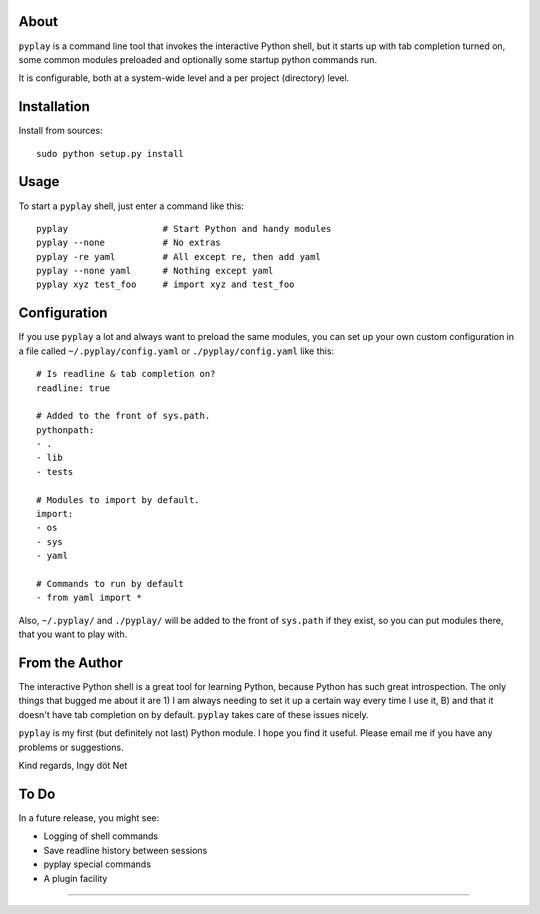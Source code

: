 About
-----

``pyplay`` is a command line tool that invokes the interactive Python
shell, but it starts up with tab completion turned on, some common
modules preloaded and optionally some startup python commands run.

It is configurable, both at a system-wide level and a per project
(directory) level.

Installation
------------

Install from sources::

    sudo python setup.py install

Usage
-----

To start a ``pyplay`` shell, just enter a command like this::

    pyplay                  # Start Python and handy modules
    pyplay --none           # No extras
    pyplay -re yaml         # All except re, then add yaml
    pyplay --none yaml      # Nothing except yaml
    pyplay xyz test_foo     # import xyz and test_foo

Configuration
-------------

If you use ``pyplay`` a lot and always want to preload the same modules,
you can set up your own custom configuration in a file called
``~/.pyplay/config.yaml`` or ``./pyplay/config.yaml`` like this::

    # Is readline & tab completion on?
    readline: true
    
    # Added to the front of sys.path.
    pythonpath:
    - .
    - lib
    - tests
    
    # Modules to import by default.
    import:
    - os
    - sys
    - yaml

    # Commands to run by default
    - from yaml import *

Also, ``~/.pyplay/`` and ``./pyplay/`` will be added to the front of
``sys.path`` if they exist, so you can put modules there, that you want
to play with.

From the Author
---------------

The interactive Python shell is a great tool for learning Python,
because Python has such great introspection. The only things that bugged
me about it are 1) I am always needing to set it up a certain way every
time I use it, B) and that it doesn't have tab completion on by default.
``pyplay`` takes care of these issues nicely.

``pyplay`` is my first (but definitely not last) Python module. I hope
you find it useful. Please email me if you have any problems or
suggestions.

Kind regards, Ingy döt Net

To Do
-----

In a future release, you might see:

* Logging of shell commands
* Save readline history between sessions
* pyplay special commands
* A plugin facility

----------
 
..
